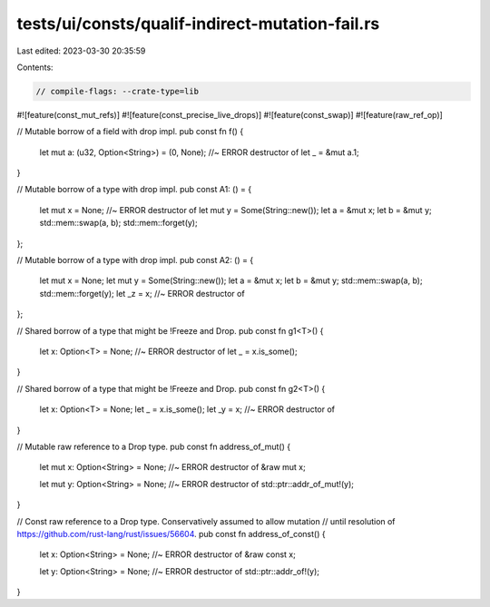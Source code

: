 tests/ui/consts/qualif-indirect-mutation-fail.rs
================================================

Last edited: 2023-03-30 20:35:59

Contents:

.. code-block:: rs

    // compile-flags: --crate-type=lib
#![feature(const_mut_refs)]
#![feature(const_precise_live_drops)]
#![feature(const_swap)]
#![feature(raw_ref_op)]

// Mutable borrow of a field with drop impl.
pub const fn f() {
    let mut a: (u32, Option<String>) = (0, None); //~ ERROR destructor of
    let _ = &mut a.1;
}

// Mutable borrow of a type with drop impl.
pub const A1: () = {
    let mut x = None; //~ ERROR destructor of
    let mut y = Some(String::new());
    let a = &mut x;
    let b = &mut y;
    std::mem::swap(a, b);
    std::mem::forget(y);
};

// Mutable borrow of a type with drop impl.
pub const A2: () = {
    let mut x = None;
    let mut y = Some(String::new());
    let a = &mut x;
    let b = &mut y;
    std::mem::swap(a, b);
    std::mem::forget(y);
    let _z = x; //~ ERROR destructor of
};

// Shared borrow of a type that might be !Freeze and Drop.
pub const fn g1<T>() {
    let x: Option<T> = None; //~ ERROR destructor of
    let _ = x.is_some();
}

// Shared borrow of a type that might be !Freeze and Drop.
pub const fn g2<T>() {
    let x: Option<T> = None;
    let _ = x.is_some();
    let _y = x; //~ ERROR destructor of
}

// Mutable raw reference to a Drop type.
pub const fn address_of_mut() {
    let mut x: Option<String> = None; //~ ERROR destructor of
    &raw mut x;

    let mut y: Option<String> = None; //~ ERROR destructor of
    std::ptr::addr_of_mut!(y);
}

// Const raw reference to a Drop type. Conservatively assumed to allow mutation
// until resolution of https://github.com/rust-lang/rust/issues/56604.
pub const fn address_of_const() {
    let x: Option<String> = None; //~ ERROR destructor of
    &raw const x;

    let y: Option<String> = None; //~ ERROR destructor of
    std::ptr::addr_of!(y);
}


